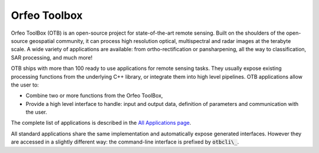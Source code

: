 Orfeo Toolbox
=============

Orfeo ToolBox (OTB) is an open-source project for state-of-the-art remote sensing. Built on the shoulders of the open-source geospatial community, it can process high resolution optical, multispectral and radar images at the terabyte scale. A wide variety of applications are available: from ortho-rectification or pansharpening, all the way to classification, SAR processing, and much more!

OTB ships with more than 100 ready to use applications for remote sensing tasks. They usually expose existing processing functions from the underlying C++ library, or integrate them into high level pipelines. OTB applications allow the user to:

- Combine two or more functions from the Orfeo ToolBox,
- Provide a high level interface to handle: input and output data, definition of parameters and communication with the user.

The complete list of applications is described in the `All Applications page <https://www.orfeo-toolbox.org/CookBook/Applications.html#apprefdoc>`__.

All standard applications share the same implementation and automatically expose generated interfaces. However they are accessed in a slightly different way: the command-line interface is prefixed by :code:`otbcli\_`.